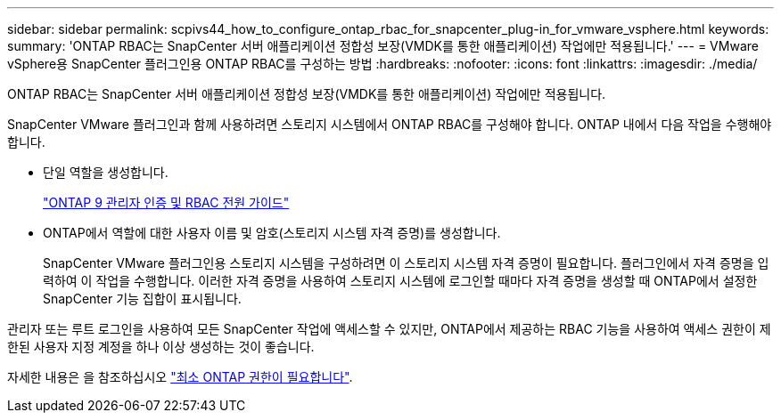 ---
sidebar: sidebar 
permalink: scpivs44_how_to_configure_ontap_rbac_for_snapcenter_plug-in_for_vmware_vsphere.html 
keywords:  
summary: 'ONTAP RBAC는 SnapCenter 서버 애플리케이션 정합성 보장(VMDK를 통한 애플리케이션) 작업에만 적용됩니다.' 
---
= VMware vSphere용 SnapCenter 플러그인용 ONTAP RBAC를 구성하는 방법
:hardbreaks:
:nofooter: 
:icons: font
:linkattrs: 
:imagesdir: ./media/


[role="lead"]
ONTAP RBAC는 SnapCenter 서버 애플리케이션 정합성 보장(VMDK를 통한 애플리케이션) 작업에만 적용됩니다.

SnapCenter VMware 플러그인과 함께 사용하려면 스토리지 시스템에서 ONTAP RBAC를 구성해야 합니다. ONTAP 내에서 다음 작업을 수행해야 합니다.

* 단일 역할을 생성합니다.
+
http://docs.netapp.com/ontap-9/index.jsp?topic=%2Fcom.netapp.doc.pow-adm-auth-rbac%2Fhome.html["ONTAP 9 관리자 인증 및 RBAC 전원 가이드"^]

* ONTAP에서 역할에 대한 사용자 이름 및 암호(스토리지 시스템 자격 증명)를 생성합니다.
+
SnapCenter VMware 플러그인용 스토리지 시스템을 구성하려면 이 스토리지 시스템 자격 증명이 필요합니다. 플러그인에서 자격 증명을 입력하여 이 작업을 수행합니다. 이러한 자격 증명을 사용하여 스토리지 시스템에 로그인할 때마다 자격 증명을 생성할 때 ONTAP에서 설정한 SnapCenter 기능 집합이 표시됩니다.



관리자 또는 루트 로그인을 사용하여 모든 SnapCenter 작업에 액세스할 수 있지만, ONTAP에서 제공하는 RBAC 기능을 사용하여 액세스 권한이 제한된 사용자 지정 계정을 하나 이상 생성하는 것이 좋습니다.

자세한 내용은 을 참조하십시오 link:scpivs44_minimum_ontap_privileges_required.html["최소 ONTAP 권한이 필요합니다"^].
